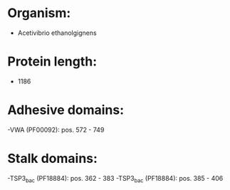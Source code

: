 * Organism:
- Acetivibrio ethanolgignens
* Protein length:
- 1186
* Adhesive domains:
-VWA (PF00092): pos. 572 - 749
* Stalk domains:
-TSP3_bac (PF18884): pos. 362 - 383
-TSP3_bac (PF18884): pos. 385 - 406

